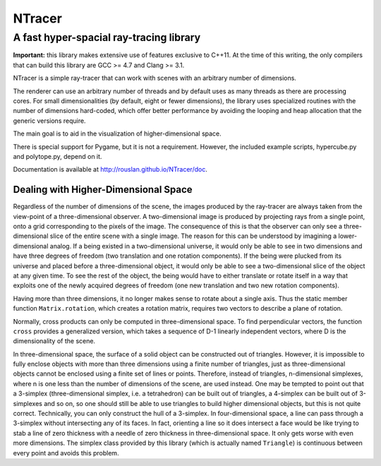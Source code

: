 ==========================================
NTracer
==========================================
A fast hyper-spacial ray-tracing library
------------------------------------------

**Important:** this library makes extensive use of features exclusive to C++11.
At the time of this writing, the only compilers that can build this library are
GCC >= 4.7 and Clang >= 3.1.

NTracer is a simple ray-tracer that can work with scenes with an arbitrary
number of dimensions.

.. image:: https://rouslan.github.io/NTracer/screenshots/ntracer_6d.png

The renderer can use an arbitrary number of threads and by default uses as many
threads as there are processing cores. For small dimensionalities (by default,
eight or fewer dimensions), the library uses specialized routines with the
number of dimensions hard-coded, which offer better performance by avoiding the
looping and heap allocation that the generic versions require.

The main goal is to aid in the visualization of higher-dimensional space.

There is special support for Pygame, but it is not a requirement. However, the
included example scripts, hypercube.py and polytope.py, depend on it.

Documentation is available at http://rouslan.github.io/NTracer/doc.


Dealing with Higher-Dimensional Space
==========================================

Regardless of the number of dimensions of the scene, the images produced by the
ray-tracer are always taken from the view-point of a three-dimensional observer.
A two-dimensional image is produced by projecting rays from a single point, onto
a grid corresponding to the pixels of the image. The consequence of this is that
the observer can only see a three-dimensional slice of the entire scene with a
single image. The reason for this can be understood by imagining a
lower-dimensional analog. If a being existed in a two-dimensional universe, it
would only be able to see in two dimensions and have three degrees of freedom
(two translation and one rotation components). If the being were plucked from
its universe and placed before a three-dimensional object, it would only be able
to see a two-dimensional slice of the object at any given time. To see the rest
of the object, the being would have to either translate or rotate itself in a
way that exploits one of the newly acquired degrees of freedom (one new
translation and two new rotation components).

Having more than three dimensions, it no longer makes sense to rotate about a
single axis. Thus the static member function ``Matrix.rotation``, which creates
a rotation matrix, requires two vectors to describe a plane of rotation.

Normally, cross products can only be computed in three-dimensional space. To
find perpendicular vectors, the function ``cross`` provides a generalized
version, which takes a sequence of D-1 linearly independent vectors, where D is
the dimensionality of the scene.

In three-dimensional space, the surface of a solid object can be constructed out
of triangles. However, it is impossible to fully enclose objects with more than
three dimensions using a finite number of triangles, just as three-dimensional
objects cannot be enclosed using a finite set of lines or points. Therefore,
instead of triangles, n-dimensional simplexes, where n is one less than the
number of dimensions of the scene, are used instead. One may be tempted to point
out that a 3-simplex (three-dimensional simplex, i.e. a tetrahedron) can be
built out of triangles, a 4-simplex can be built out of 3-simplexes and so on,
so one should still be able to use triangles to build higher dimensional
objects, but this is not quite correct. Technically, you can only construct the
hull of a 3-simplex. In four-dimensional space, a line can pass through a
3-simplex without intersecting any of its faces. In fact, orienting a line so it
does intersect a face would be like trying to stab a line of zero thickness with
a needle of zero thickness in three-dimensional space. It only gets worse with
even more dimensions. The simplex class provided by this library (which is
actually named ``Triangle``) is continuous between every point and avoids this
problem.
